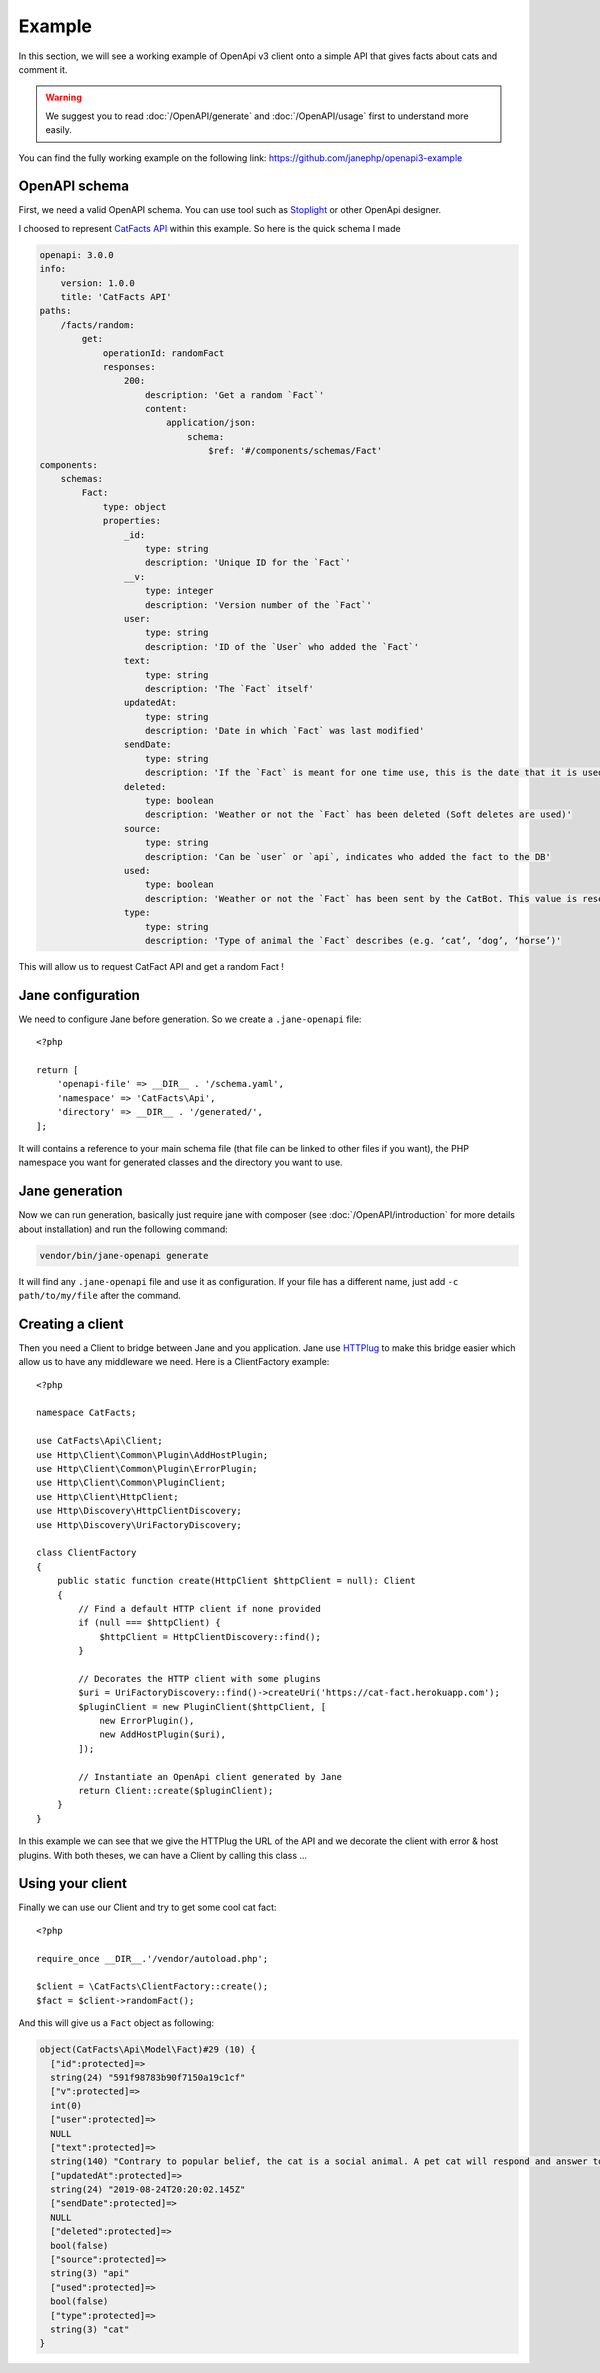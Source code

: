 Example
=======

In this section, we will see a working example of OpenApi v3 client onto a simple API that gives facts about cats and comment it.

.. warning::
    We suggest you to read :doc:`/OpenAPI/generate` and :doc:`/OpenAPI/usage` first to understand more easily.

You can find the fully working example on the following link: https://github.com/janephp/openapi3-example

OpenAPI schema
--------------

First, we need a valid OpenAPI schema. You can use tool such as Stoplight_ or other OpenApi designer.

I choosed to represent `CatFacts API`_ within this example. So here is the quick schema I made

.. code-block:: yaml

    openapi: 3.0.0
    info:
        version: 1.0.0
        title: 'CatFacts API'
    paths:
        /facts/random:
            get:
                operationId: randomFact
                responses:
                    200:
                        description: 'Get a random `Fact`'
                        content:
                            application/json:
                                schema:
                                    $ref: '#/components/schemas/Fact'
    components:
        schemas:
            Fact:
                type: object
                properties:
                    _id:
                        type: string
                        description: 'Unique ID for the `Fact`'
                    __v:
                        type: integer
                        description: 'Version number of the `Fact`'
                    user:
                        type: string
                        description: 'ID of the `User` who added the `Fact`'
                    text:
                        type: string
                        description: 'The `Fact` itself'
                    updatedAt:
                        type: string
                        description: 'Date in which `Fact` was last modified'
                    sendDate:
                        type: string
                        description: 'If the `Fact` is meant for one time use, this is the date that it is used'
                    deleted:
                        type: boolean
                        description: 'Weather or not the `Fact` has been deleted (Soft deletes are used)'
                    source:
                        type: string
                        description: 'Can be `user` or `api`, indicates who added the fact to the DB'
                    used:
                        type: boolean
                        description: 'Weather or not the `Fact` has been sent by the CatBot. This value is reset each time every `Fact` is used'
                    type:
                        type: string
                        description: 'Type of animal the `Fact` describes (e.g. ‘cat’, ‘dog’, ‘horse’)'

This will allow us to request CatFact API and get a random Fact !

.. _Stoplight: https://stoplight.io/studio/
.. _CatFacts API: https://alexwohlbruck.github.io/cat-facts/

Jane configuration
------------------

We need to configure Jane before generation. So we create a ``.jane-openapi`` file::

    <?php

    return [
        'openapi-file' => __DIR__ . '/schema.yaml',
        'namespace' => 'CatFacts\Api',
        'directory' => __DIR__ . '/generated/',
    ];

It will contains a reference to your main schema file (that file can be linked to other files if you want), the PHP
namespace you want for generated classes and the directory you want to use.

Jane generation
---------------

Now we can run generation, basically just require jane with composer (see :doc:`/OpenAPI/introduction` for more details
about installation) and run the following command:

.. code-block:: bash

    vendor/bin/jane-openapi generate

It will find any ``.jane-openapi`` file and use it as configuration. If your file has a different name, just add
``-c path/to/my/file`` after the command.

Creating a client
-----------------

Then you need a Client to bridge between Jane and you application. Jane use HTTPlug_ to make this bridge easier
which allow us to have any middleware we need. Here is a ClientFactory example::

    <?php

    namespace CatFacts;

    use CatFacts\Api\Client;
    use Http\Client\Common\Plugin\AddHostPlugin;
    use Http\Client\Common\Plugin\ErrorPlugin;
    use Http\Client\Common\PluginClient;
    use Http\Client\HttpClient;
    use Http\Discovery\HttpClientDiscovery;
    use Http\Discovery\UriFactoryDiscovery;

    class ClientFactory
    {
        public static function create(HttpClient $httpClient = null): Client
        {
            // Find a default HTTP client if none provided
            if (null === $httpClient) {
                $httpClient = HttpClientDiscovery::find();
            }

            // Decorates the HTTP client with some plugins
            $uri = UriFactoryDiscovery::find()->createUri('https://cat-fact.herokuapp.com');
            $pluginClient = new PluginClient($httpClient, [
                new ErrorPlugin(),
                new AddHostPlugin($uri),
            ]);

            // Instantiate an OpenApi client generated by Jane
            return Client::create($pluginClient);
        }
    }

In this example we can see that we give the HTTPlug the URL of the API and we decorate the client with error & host plugins.
With both theses, we can have a Client by calling this class ...

.. _HTTPlug: http://httplug.io/

Using your client
-----------------

Finally we can use our Client and try to get some cool cat fact::

    <?php

    require_once __DIR__.'/vendor/autoload.php';

    $client = \CatFacts\ClientFactory::create();
    $fact = $client->randomFact();


And this will give us a ``Fact`` object as following:

.. code-block:: none

    object(CatFacts\Api\Model\Fact)#29 (10) {
      ["id":protected]=>
      string(24) "591f98783b90f7150a19c1cf"
      ["v":protected]=>
      int(0)
      ["user":protected]=>
      NULL
      ["text":protected]=>
      string(140) "Contrary to popular belief, the cat is a social animal. A pet cat will respond and answer to speech, and seems to enjoy human companionship."
      ["updatedAt":protected]=>
      string(24) "2019-08-24T20:20:02.145Z"
      ["sendDate":protected]=>
      NULL
      ["deleted":protected]=>
      bool(false)
      ["source":protected]=>
      string(3) "api"
      ["used":protected]=>
      bool(false)
      ["type":protected]=>
      string(3) "cat"
    }
